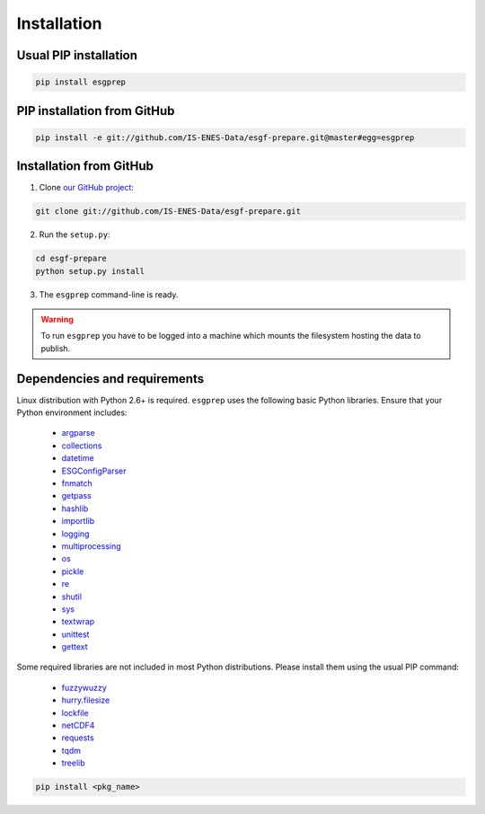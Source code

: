 .. _installation:


Installation
============

Usual PIP installation 
**********************

.. code-block:: bash

   pip install esgprep

PIP installation from GitHub
****************************

.. code-block:: bash

   pip install -e git://github.com/IS-ENES-Data/esgf-prepare.git@master#egg=esgprep

Installation from GitHub
************************

1. Clone `our GitHub project <https://github.com/IS-ENES-Data/esgf-prepare>`_:

.. code-block:: bash

   git clone git://github.com/IS-ENES-Data/esgf-prepare.git

2. Run the ``setup.py``:

.. code-block:: bash

   cd esgf-prepare
   python setup.py install

3. The ``esgprep`` command-line is ready.

.. warning:: To run ``esgprep`` you have to be logged into a machine which mounts the filesystem hosting the data to
   publish.

Dependencies and requirements
*****************************

Linux distribution with Python 2.6+ is required. ``esgprep`` uses the following basic Python libraries. Ensure that
your Python environment includes:

 * `argparse <https://docs.python.org/2/library/argparse.html>`_
 * `collections <https://docs.python.org/2/library/collections.html>`_
 * `datetime <https://docs.python.org/2/library/datetime.html>`_
 * `ESGConfigParser <https://pypi.python.org/pypi/ESGConfigParser>`_
 * `fnmatch <https://docs.python.org/2/library/fnmatch.html>`_
 * `getpass <https://docs.python.org/2/library/getpass.html>`_
 * `hashlib <https://docs.python.org/2/library/hashlib.html>`_
 * `importlib <https://docs.python.org/2/library/importlib.html>`_
 * `logging <https://docs.python.org/2/library/logging.html>`_
 * `multiprocessing <https://docs.python.org/2/library/multiprocessing.html>`_
 * `os <https://docs.python.org/2/library/os.html>`_
 * `pickle <https://docs.python.org/2/library/pickle.html>`_
 * `re <https://docs.python.org/2/library/re.html>`_
 * `shutil <https://docs.python.org/2/library/shutil.html>`_
 * `sys <https://docs.python.org/2/library/sys.html>`_
 * `textwrap <https://docs.python.org/2/library/textwrap.html>`_
 * `unittest <https://docs.python.org/2/library/unittest.html>`_
 * `gettext <https://docs.python.org/2/library/gettext.html>`_

Some required libraries are not included in most Python distributions. Please install them using the usual PIP command:

 * `fuzzywuzzy <https://pypi.python.org/pypi/fuzzywuzzy>`_
 * `hurry.filesize <https://pypi.python.org/pypi/hurry.filesize>`_
 * `lockfile <https://pypi.python.org/pypi/lockfile/0.12.2>`_
 * `netCDF4 <http://unidata.github.io/netcdf4-python/>`_
 * `requests <http://docs.python-requests.org/en/master/>`_
 * `tqdm <https://pypi.python.org/pypi/tqdm>`_
 * `treelib <https://pypi.python.org/pypi/treelib>`_

.. code-block:: bash

   pip install <pkg_name>
